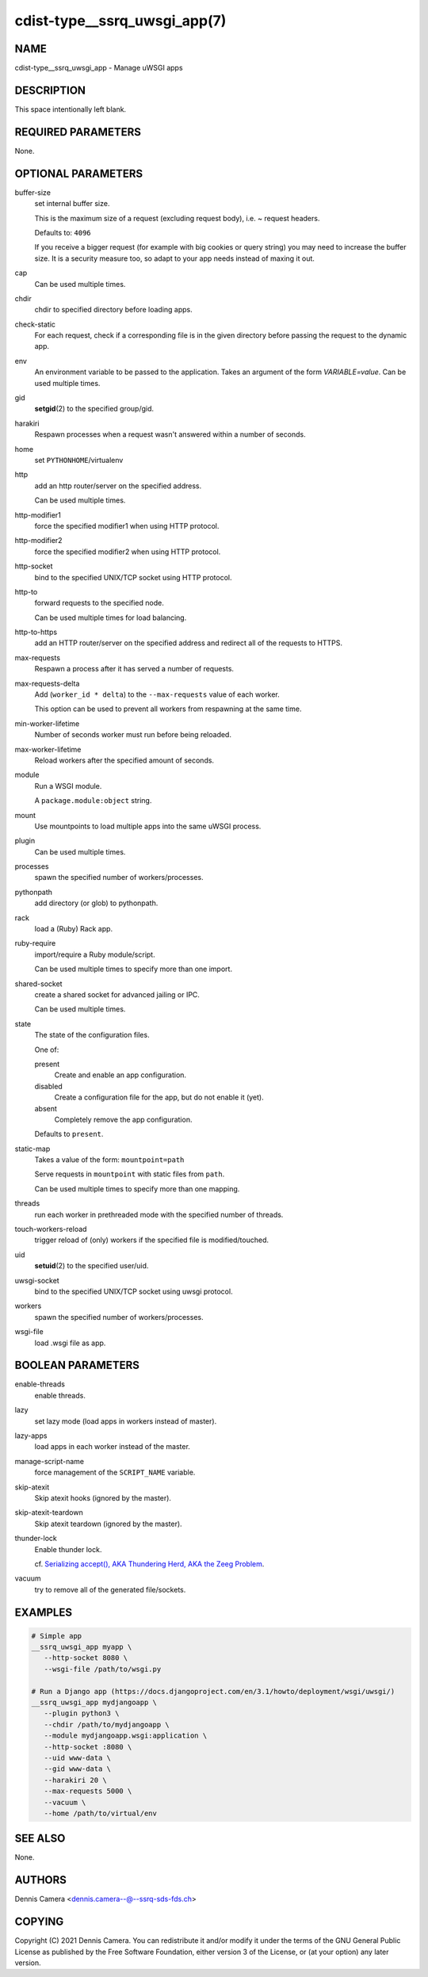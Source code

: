 cdist-type__ssrq_uwsgi_app(7)
=============================

NAME
----
cdist-type__ssrq_uwsgi_app - Manage uWSGI apps


DESCRIPTION
-----------
This space intentionally left blank.


REQUIRED PARAMETERS
-------------------
None.


OPTIONAL PARAMETERS
-------------------
buffer-size
   set internal buffer size.

   This is the maximum size of a request (excluding request body), i.e. ~ request headers.

   Defaults to: ``4096``

   If you receive a bigger request (for example with big cookies or query
   string) you may need to increase the buffer size.
   It is a security measure too, so adapt to your app needs instead of maxing it
   out.
cap
   Can be used multiple times.
chdir
   chdir to specified directory before loading apps.
check-static
   For each request, check if a corresponding file is in the given directory
   before passing the request to the dynamic app.
env
   An environment variable to be passed to the application.
   Takes an argument of the form `VARIABLE=value`.
   Can be used multiple times.
gid
   :strong:`setgid`\ (2) to the specified group/gid.
harakiri
   Respawn processes when a request wasn't answered within a number of seconds.
home
   set ``PYTHONHOME``/virtualenv
http
   add an http router/server on the specified address.

   Can be used multiple times.
http-modifier1
   force the specified modifier1 when using HTTP protocol.
http-modifier2
   force the specified modifier2 when using HTTP protocol.
http-socket
   bind to the specified UNIX/TCP socket using HTTP protocol.
http-to
   forward requests to the specified node.

   Can be used multiple times for load balancing.
http-to-https
   add an HTTP router/server on the specified address and redirect all of the
   requests to HTTPS.
max-requests
   Respawn a process after it has served a number of requests.
max-requests-delta
   Add (``worker_id * delta``) to the ``--max-requests`` value of each worker.

   This option can be used to prevent all workers from respawning at the same time.
min-worker-lifetime
   Number of seconds worker must run before being reloaded.
max-worker-lifetime
   Reload workers after the specified amount of seconds.
module
   Run a WSGI module.

   A ``package.module:object`` string.
mount
   Use mountpoints to load multiple apps into the same uWSGI process.
plugin
   Can be used multiple times.
processes
   spawn the specified number of workers/processes.
pythonpath
   add directory (or glob) to pythonpath.
rack
   load a (Ruby) Rack app.
ruby-require
   import/require a Ruby module/script.

   Can be used multiple times to specify more than one import.
shared-socket
   create a shared socket for advanced jailing or IPC.

   Can be used multiple times.
state
   The state of the configuration files.

   One of:

   present
      Create and enable an app configuration.
   disabled
      Create a configuration file for the app, but do not enable it (yet).
   absent
      Completely remove the app configuration.

   Defaults to ``present``.
static-map
   Takes a value of the form: ``mountpoint=path``

   Serve requests in ``mountpoint`` with static files from ``path``.

   Can be used multiple times to specify more than one mapping.
threads
   run each worker in prethreaded mode with the specified number of threads.
touch-workers-reload
   trigger reload of (only) workers if the specified file is modified/touched.
uid
   :strong:`setuid`\ (2) to the specified user/uid.
uwsgi-socket
   bind to the specified UNIX/TCP socket using uwsgi protocol.
workers
   spawn the specified number of workers/processes.
wsgi-file
   load .wsgi file as app.


BOOLEAN PARAMETERS
------------------
enable-threads
   enable threads.
lazy
   set lazy mode (load apps in workers instead of master).
lazy-apps
   load apps in each worker instead of the master.
manage-script-name
   force management of the ``SCRIPT_NAME`` variable.
skip-atexit
   Skip atexit hooks (ignored by the master).
skip-atexit-teardown
   Skip atexit teardown (ignored by the master).
thunder-lock
   Enable thunder lock.

   cf. `Serializing accept(), AKA Thundering Herd, AKA the Zeeg Problem <https://uwsgi-docs.readthedocs.io/en/latest/articles/SerializingAccept.html>`_.
vacuum
   try to remove all of the generated file/sockets.


EXAMPLES
--------

.. code-block:: sh

   # Simple app
   __ssrq_uwsgi_app myapp \
      --http-socket 8080 \
      --wsgi-file /path/to/wsgi.py

   # Run a Django app (https://docs.djangoproject.com/en/3.1/howto/deployment/wsgi/uwsgi/)
   __ssrq_uwsgi_app mydjangoapp \
      --plugin python3 \
      --chdir /path/to/mydjangoapp \
      --module mydjangoapp.wsgi:application \
      --http-socket :8080 \
      --uid www-data \
      --gid www-data \
      --harakiri 20 \
      --max-requests 5000 \
      --vacuum \
      --home /path/to/virtual/env



SEE ALSO
--------
None.


AUTHORS
-------
Dennis Camera <dennis.camera--@--ssrq-sds-fds.ch>


COPYING
-------
Copyright \(C) 2021 Dennis Camera. You can redistribute it
and/or modify it under the terms of the GNU General Public License as
published by the Free Software Foundation, either version 3 of the
License, or (at your option) any later version.
